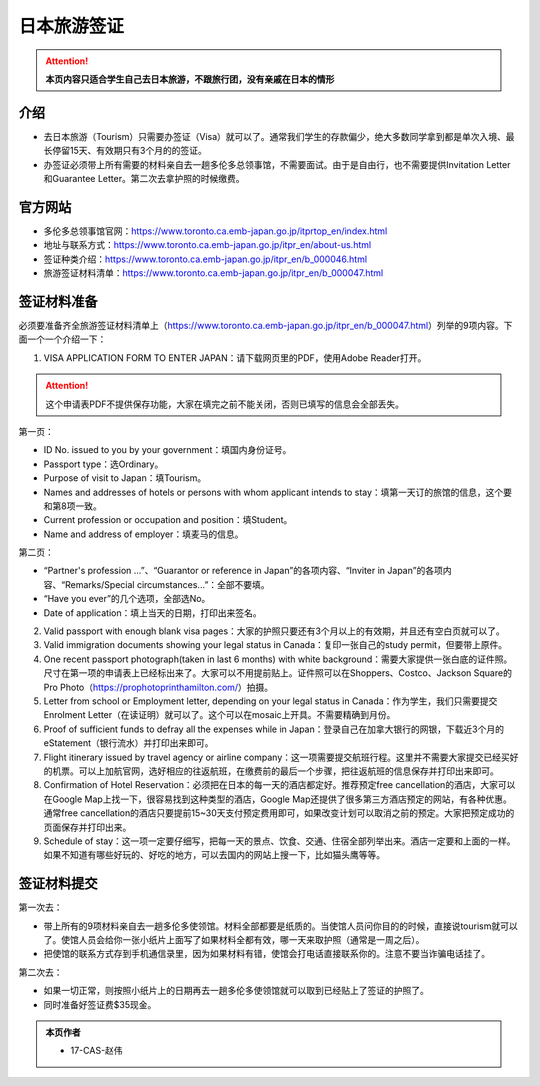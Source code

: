 ﻿日本旅游签证
========================
.. attention::
   **本页内容只适合学生自己去日本旅游，不跟旅行团，没有亲戚在日本的情形**

介绍
---------------------------------------
- 去日本旅游（Tourism）只需要办签证（Visa）就可以了。通常我们学生的存款偏少，绝大多数同学拿到都是单次入境、最长停留15天、有效期只有3个月的的签证。
- 办签证必须带上所有需要的材料亲自去一趟多伦多总领事馆，不需要面试。由于是自由行，也不需要提供Invitation Letter和Guarantee Letter。第二次去拿护照的时候缴费。

官方网站
-------------------------------------------------
- 多伦多总领事馆官网：https://www.toronto.ca.emb-japan.go.jp/itprtop_en/index.html
- 地址与联系方式：https://www.toronto.ca.emb-japan.go.jp/itpr_en/about-us.html
- 签证种类介绍：https://www.toronto.ca.emb-japan.go.jp/itpr_en/b_000046.html
- 旅游签证材料清单：https://www.toronto.ca.emb-japan.go.jp/itpr_en/b_000047.html

签证材料准备
-----------------------------
必须要准备齐全旅游签证材料清单上（https://www.toronto.ca.emb-japan.go.jp/itpr_en/b_000047.html）列举的9项内容。下面一个一个介绍一下：

1. VISA APPLICATION FORM TO ENTER JAPAN：请下载网页里的PDF，使用Adobe Reader打开。

.. attention::
   这个申请表PDF不提供保存功能，大家在填完之前不能关闭，否则已填写的信息会全部丢失。

第一页：

- ID No. issued to you by your government：填国内身份证号。
- Passport type：选Ordinary。
- Purpose of visit to Japan：填Tourism。
- Names and addresses of hotels or persons with whom applicant intends to stay：填第一天订的旅馆的信息，这个要和第8项一致。
- Current profession or occupation and position：填Student。
- Name and address of employer：填麦马的信息。

.. image:: /resource/RiBenVisaApplicationForm1.png
   :align: center

第二页：

- “Partner's profession ...”、“Guarantor or reference in Japan”的各项内容、“Inviter in Japan”的各项内容、“Remarks/Special circumstances...”：全部不要填。
- “Have you ever”的几个选项，全部选No。
- Date of application：填上当天的日期，打印出来签名。

.. image:: /resource/RiBenVisaApplicationForm2.png
   :align: center

2. Valid passport with enough blank visa pages：大家的护照只要还有3个月以上的有效期，并且还有空白页就可以了。
3. Valid immigration documents showing your legal status in Canada：复印一张自己的study permit，但要带上原件。
4. One recent passport photograph(taken in last 6 months) with white background：需要大家提供一张白底的证件照。尺寸在第一项的申请表上已经标出来了。大家可以不用提前贴上。证件照可以在Shoppers、Costco、Jackson Square的Pro Photo（https://prophotoprinthamilton.com/）拍摄。
5. Letter from school or Employment letter, depending on your legal status in Canada：作为学生，我们只需要提交Enrolment Letter（在读证明）就可以了。这个可以在mosaic上开具。不需要精确到月份。
6. Proof of sufficient funds to defray all the expenses while in Japan：登录自己在加拿大银行的网银，下载近3个月的eStatement（银行流水）并打印出来即可。
7. Flight itinerary issued by travel agency or airline company：这一项需要提交航班行程。这里并不需要大家提交已经买好的机票。可以上加航官网，选好相应的往返航班，在缴费前的最后一个步骤，把往返航班的信息保存并打印出来即可。
8. Confirmation of Hotel Reservation：必须把在日本的每一天的酒店都定好。推荐预定free cancellation的酒店，大家可以在Google Map上找一下，很容易找到这种类型的酒店，Google Map还提供了很多第三方酒店预定的网站，有各种优惠。通常free cancellation的酒店只要提前15~30天支付预定费用即可，如果改变计划可以取消之前的预定。大家把预定成功的页面保存并打印出来。
9. Schedule of stay：这一项一定要仔细写，把每一天的景点、饮食、交通、住宿全部列举出来。酒店一定要和上面的一样。如果不知道有哪些好玩的、好吃的地方，可以去国内的网站上搜一下，比如猫头鹰等等。

签证材料提交
---------------------------------------
第一次去：

- 带上所有的9项材料亲自去一趟多伦多使领馆。材料全部都要是纸质的。当使馆人员问你目的的时候，直接说tourism就可以了。使馆人员会给你一张小纸片上面写了如果材料全都有效，哪一天来取护照（通常是一周之后）。
- 把使馆的联系方式存到手机通信录里，因为如果材料有错，使馆会打电话直接联系你的。注意不要当诈骗电话挂了。

第二次去： 

- 如果一切正常，则按照小纸片上的日期再去一趟多伦多使领馆就可以取到已经贴上了签证的护照了。
- 同时准备好签证费$35现金。

.. admonition:: 本页作者
   
   - 17-CAS-赵伟